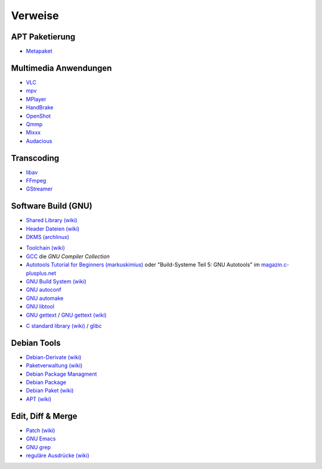 .. -*- coding: utf-8; mode: rst -*-

.. _xref_ubuntu_install_pkgs_refs:

================================================================================
                                    Verweise
================================================================================

APT Paketierung
===============

.. _`Metapaket`: https://wiki.ubuntuusers.de/Metapakete/

* `Metapaket`_

Multimedia Anwendungen
======================

.. _`VLC`: http://www.videolan.org/
.. _`MPV`: https://mpv.io/
.. _`MPlayer`: http://www.mplayerhq.hu/
.. _`HandBrake`: https://handbrake.fr/
.. _`OpenShot`: http://openshot.org/
.. _`Qmmp`: http://qmmp.ylsoftware.com/
.. _`Mixxx`: http://mixxx.org/
.. _`Audacious`: http://audacious-media-player.org/

* `VLC`_
* `mpv`_
* `MPlayer`_
* `HandBrake`_
* `OpenShot`_
* `Qmmp`_
* `Mixxx`_
* `Audacious`_

Transcoding
===========

.. _`libav`: http://libav.org/
.. _`FFmpeg`: http://ffmpeg.org/
.. _`GStreamer`: https://gstreamer.freedesktop.org/

* `libav`_
* `FFmpeg`_
* `GStreamer`_


Software Build (GNU)
====================

.. _`Shared Library (wiki)`: https://en.wikipedia.org/wiki/Library_%28computing%29
.. _`Header Dateien (wiki)`: https://de.wikipedia.org/wiki/Header-Datei
.. _`DKMS (archlinux)`: https://wiki.archlinux.org/index.php/Dynamic_Kernel_Module_Support

* `Shared Library (wiki)`_
* `Header Dateien (wiki)`_
* `DKMS (archlinux)`_

.. _`Toolchain (wiki)`: https://de.wikipedia.org/wiki/Toolchain
.. _`GCC`: http://gcc.gnu.org/
.. _`Autotools Tutorial for Beginners (markuskimius)`: http://markuskimius.wikidot.com/programming:tut:autotools
.. _`magazin.c-plusplus.net`: https://magazin.c-plusplus.net/inhaltsverzeichnis
.. _`GNU Build System (wiki)`: https://de.wikipedia.org/wiki/GNU_Build_System
.. _`GNU autoconf`: https://www.gnu.org/software/autoconf
.. _`GNU automake`: http://www.gnu.org/software/automake
.. _`GNU libtool`: http://www.gnu.org/software/libtool/
.. _`GNU gettext`: http://www.gnu.org/software/gettext/
.. _`GNU gettext (wiki)`: https://de.wikipedia.org/wiki/GNU_gettext

* `Toolchain (wiki)`_
* `GCC`_ die *GNU Compiler Collection*
* `Autotools Tutorial for Beginners (markuskimius)`_ oder "Build-Systeme Teil 5:
  GNU Autotools" im `magazin.c-plusplus.net`_
* `GNU Build System (wiki)`_
* `GNU autoconf`_
* `GNU automake`_
* `GNU libtool`_
* `GNU gettext`_ / `GNU gettext (wiki)`_

.. _`C standard library (wiki)`: https://en.wikipedia.org/wiki/C_standard_library
.. _`glibc`: http://www.gnu.org/software/libc/

* `C standard library (wiki)`_ / `glibc`_


Debian Tools
============

.. _`Debian-Derivate (wiki)`: https://de.wikipedia.org/wiki/Liste_von_Linux-Distributionen#Debian-Derivate
.. _`Paketverwaltung (wiki)`: https://de.wikipedia.org/wiki/Paketverwaltung
.. _`Debian Package Managment`: https://wiki.debian.org/PackageManagement
.. _`Debian Package`: https://wiki.debian.org/DebianPackage
.. _`Debian Paket (wiki)`: https://de.wikipedia.org/wiki/Debian-Paket
.. _`APT (wiki)`: https://de.wikipedia.org/wiki/Advanced_Packaging_Tool

* `Debian-Derivate (wiki)`_
* `Paketverwaltung (wiki)`_
* `Debian Package Managment`_
* `Debian Package`_
* `Debian Paket (wiki)`_
* `APT (wiki)`_

Edit, Diff & Merge
==================

.. _`Patch (wiki)`: https://de.wikipedia.org/wiki/Patch_%28Unix%29
.. _`GNU Emacs`: https://www.gnu.org/software/emacs/
.. _`GNU grep`: http://www.gnu.org/software/grep/
.. _`reguläre Ausdrücke (wiki)`: https://de.wikipedia.org/wiki/Regul%C3%A4rer_Ausdruck

* `Patch (wiki)`_
* `GNU Emacs`_
* `GNU grep`_
* `reguläre Ausdrücke (wiki)`_
